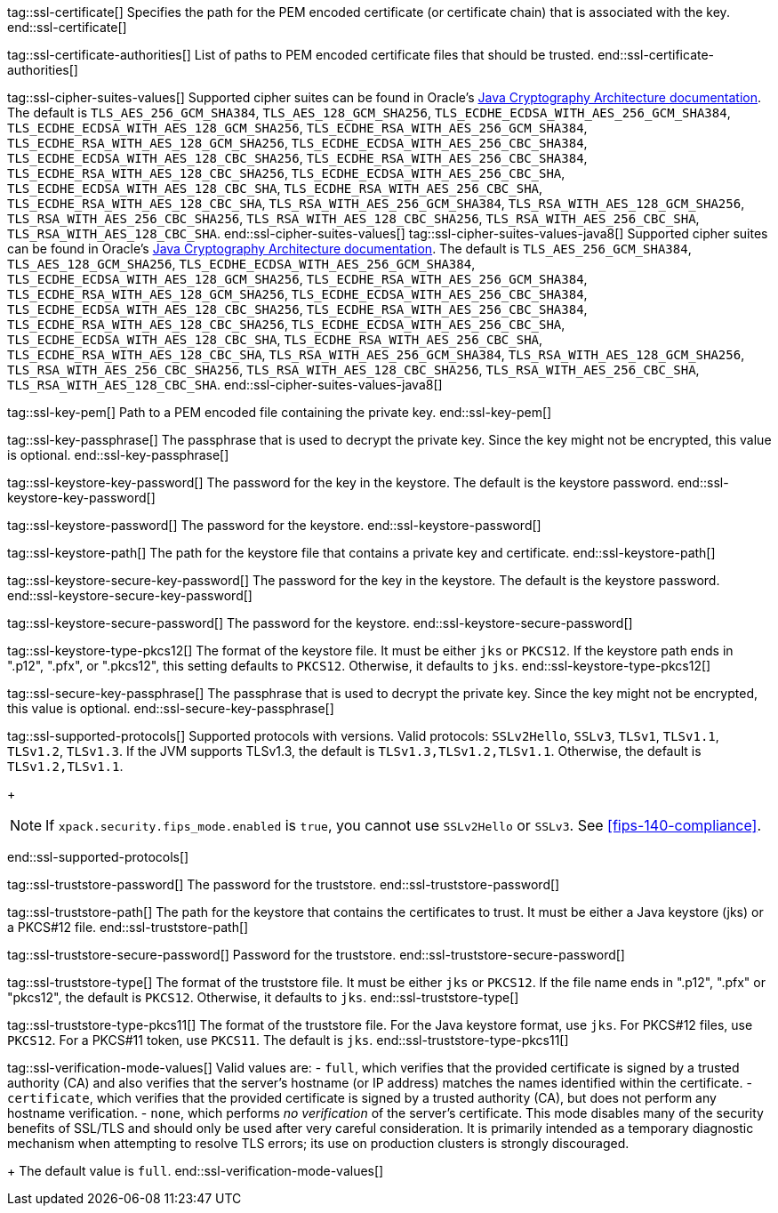 tag::ssl-certificate[]
Specifies the path for the PEM encoded certificate (or certificate chain) that is
associated with the key.
//TBD: This setting can be used only if `ssl.key` is set.
end::ssl-certificate[]

tag::ssl-certificate-authorities[]
List of paths to PEM encoded certificate files that should be trusted.
//TBD: You cannot use this setting and `ssl.truststore.path` at the same time.
end::ssl-certificate-authorities[]

tag::ssl-cipher-suites-values[]
Supported cipher suites can be found in Oracle's
https://docs.oracle.com/en/java/javase/11/security/oracle-providers.html#GUID-7093246A-31A3-4304-AC5F-5FB6400405E2[Java Cryptography Architecture documentation].
The default is `TLS_AES_256_GCM_SHA384`, `TLS_AES_128_GCM_SHA256`,
`TLS_ECDHE_ECDSA_WITH_AES_256_GCM_SHA384`, `TLS_ECDHE_ECDSA_WITH_AES_128_GCM_SHA256`,
`TLS_ECDHE_RSA_WITH_AES_256_GCM_SHA384`, `TLS_ECDHE_RSA_WITH_AES_128_GCM_SHA256`,
`TLS_ECDHE_ECDSA_WITH_AES_256_CBC_SHA384`, `TLS_ECDHE_ECDSA_WITH_AES_128_CBC_SHA256`,
`TLS_ECDHE_RSA_WITH_AES_256_CBC_SHA384`, `TLS_ECDHE_RSA_WITH_AES_128_CBC_SHA256`,
`TLS_ECDHE_ECDSA_WITH_AES_256_CBC_SHA`, `TLS_ECDHE_ECDSA_WITH_AES_128_CBC_SHA`,
`TLS_ECDHE_RSA_WITH_AES_256_CBC_SHA`, `TLS_ECDHE_RSA_WITH_AES_128_CBC_SHA`,
`TLS_RSA_WITH_AES_256_GCM_SHA384`, `TLS_RSA_WITH_AES_128_GCM_SHA256`,
`TLS_RSA_WITH_AES_256_CBC_SHA256`, `TLS_RSA_WITH_AES_128_CBC_SHA256`,
`TLS_RSA_WITH_AES_256_CBC_SHA`, `TLS_RSA_WITH_AES_128_CBC_SHA`.
end::ssl-cipher-suites-values[]
//TBD: Are these two different definitions (with different Oracle URLs) for cipher_suites required?
tag::ssl-cipher-suites-values-java8[]
Supported cipher suites can be found in Oracle's http://docs.oracle.com/javase/8/docs/technotes/guides/security/SunProviders.html[
Java Cryptography Architecture documentation]. The default is `TLS_AES_256_GCM_SHA384`, `TLS_AES_128_GCM_SHA256`,
`TLS_ECDHE_ECDSA_WITH_AES_256_GCM_SHA384`, `TLS_ECDHE_ECDSA_WITH_AES_128_GCM_SHA256`,
`TLS_ECDHE_RSA_WITH_AES_256_GCM_SHA384`, `TLS_ECDHE_RSA_WITH_AES_128_GCM_SHA256`,
`TLS_ECDHE_ECDSA_WITH_AES_256_CBC_SHA384`, `TLS_ECDHE_ECDSA_WITH_AES_128_CBC_SHA256`,
`TLS_ECDHE_RSA_WITH_AES_256_CBC_SHA384`, `TLS_ECDHE_RSA_WITH_AES_128_CBC_SHA256`,
`TLS_ECDHE_ECDSA_WITH_AES_256_CBC_SHA`, `TLS_ECDHE_ECDSA_WITH_AES_128_CBC_SHA`,
`TLS_ECDHE_RSA_WITH_AES_256_CBC_SHA`, `TLS_ECDHE_RSA_WITH_AES_128_CBC_SHA`,
`TLS_RSA_WITH_AES_256_GCM_SHA384`, `TLS_RSA_WITH_AES_128_GCM_SHA256`,
`TLS_RSA_WITH_AES_256_CBC_SHA256`, `TLS_RSA_WITH_AES_128_CBC_SHA256`,
`TLS_RSA_WITH_AES_256_CBC_SHA`, `TLS_RSA_WITH_AES_128_CBC_SHA`.
end::ssl-cipher-suites-values-java8[]

tag::ssl-key-pem[]
Path to a PEM encoded file containing the private key.
//TBD: You cannot use this setting and `ssl.keystore.path` at the same time.
end::ssl-key-pem[]

tag::ssl-key-passphrase[]
The passphrase that is used to decrypt the private key. Since the key might not
be encrypted, this value is optional.
//TBD: You cannot use this setting and `ssl.secure_key_passphrase` at the same time.
end::ssl-key-passphrase[]

tag::ssl-keystore-key-password[]
The password for the key in the keystore. The default is the keystore password.
//TBD: You cannot use this setting and `ssl.keystore.secure_key_password` at the same time.
end::ssl-keystore-key-password[]

tag::ssl-keystore-password[]
The password for the keystore.
//TBD: You cannot use this setting and `ssl.keystore.secure_password` at the same time.
end::ssl-keystore-password[]

tag::ssl-keystore-path[]
The path for the keystore file that contains a private key and certificate.
//TBD: It must be either a Java keystore (jks) or a PKCS#12 file.
//TBD: You cannot use this setting and `ssl.key` at the same time.
end::ssl-keystore-path[]

tag::ssl-keystore-secure-key-password[]
The password for the key in the keystore. The default is the keystore password.
//TBD: You cannot use this setting and `ssl.keystore.key_password` at the same time.
end::ssl-keystore-secure-key-password[]

tag::ssl-keystore-secure-password[]
The password for the keystore.
//TBD: You cannot use this setting and `ssl.keystore.password` at the same time.
end::ssl-keystore-secure-password[]

tag::ssl-keystore-type-pkcs12[]
The format of the keystore file. It must be either `jks` or `PKCS12`. If the
keystore path ends in ".p12", ".pfx", or ".pkcs12", this setting defaults 
to `PKCS12`. Otherwise, it defaults to `jks`.
end::ssl-keystore-type-pkcs12[]

tag::ssl-secure-key-passphrase[]
The passphrase that is used to decrypt the private key. Since the key might not
be encrypted, this value is optional. 
//TBD: You cannot use this setting and `ssl.key_passphrase` at the same time.
end::ssl-secure-key-passphrase[]

tag::ssl-supported-protocols[]
Supported protocols with versions. Valid protocols: `SSLv2Hello`,
`SSLv3`, `TLSv1`, `TLSv1.1`, `TLSv1.2`, `TLSv1.3`. If the JVM supports TLSv1.3,
the default is `TLSv1.3,TLSv1.2,TLSv1.1`. Otherwise, the default is
`TLSv1.2,TLSv1.1`.
+
--
NOTE: If `xpack.security.fips_mode.enabled` is `true`, you cannot use `SSLv2Hello` 
or `SSLv3`. See <<fips-140-compliance>>.

--
end::ssl-supported-protocols[]

tag::ssl-truststore-password[]
The password for the truststore.
//TBD: You cannot use this setting and `ssl.truststore.secure_password` at the same time.
end::ssl-truststore-password[]

tag::ssl-truststore-path[]
The path for the keystore that contains the certificates to trust. It must be
either a Java keystore (jks) or a PKCS#12 file.
//TBD: You cannot use this setting and `ssl.certificate_authorities` at the same time.
end::ssl-truststore-path[]

tag::ssl-truststore-secure-password[]
Password for the truststore.
//TBD: You cannot use this setting and `ssl.truststore.password` at the same time.
end::ssl-truststore-secure-password[]

tag::ssl-truststore-type[]
The format of the truststore file. It must be either `jks` or `PKCS12`. If the
file name ends in ".p12", ".pfx" or "pkcs12", the default is `PKCS12`.
Otherwise, it defaults to `jks`.
end::ssl-truststore-type[]

tag::ssl-truststore-type-pkcs11[]
The format of the truststore file. For the Java keystore format, use `jks`. For
PKCS#12 files, use `PKCS12`. For a PKCS#11 token, use `PKCS11`. The default is
`jks`.
end::ssl-truststore-type-pkcs11[]

tag::ssl-verification-mode-values[]
Valid values are:
- `full`, which verifies that the provided certificate is signed by a trusted
authority (CA) and also verifies that the server's hostname (or IP address)
matches the names identified within the certificate.
- `certificate`, which verifies that the provided certificate is signed by a
trusted authority (CA), but does not perform any hostname verification.
- `none`, which performs _no verification_ of the server's certificate. This
mode disables many of the security benefits of SSL/TLS and should only be used
after very careful consideration. It is primarily intended as a temporary
diagnostic mechanism when attempting to resolve TLS errors; its use on
production clusters is strongly discouraged.
+
The default value is `full`.
end::ssl-verification-mode-values[]
